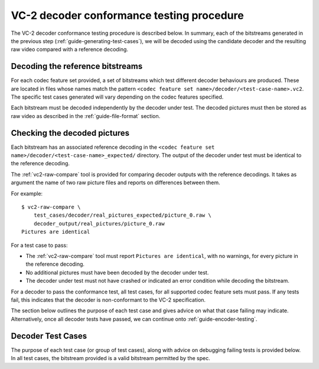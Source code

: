 .. _guide-decoder-testing:

VC-2 decoder conformance testing procedure
==========================================

The VC-2 decoder conformance testing procedure is described below. In summary,
each of the bitstreams generated in the previous step
(:ref:`guide-generating-test-cases`), we will be decoded using the candidate
decoder and the resulting raw video compared with a reference decoding.


Decoding the reference bitstreams
---------------------------------

For each codec feature set provided, a set of bitstreams which test different
decoder behaviours are produced. These are located in files whose names match
the pattern ``<codec feature set name>/decoder/<test-case-name>.vc2``. The
specific test cases generated will vary depending on the codec features
specified.

Each bitstream must be decoded independently by the decoder under test. The
decoded pictures must then be stored as raw video as described in the
:ref:`guide-file-format` section.


Checking the decoded pictures
-----------------------------

Each bitstream has an associated reference decoding in the ``<codec feature set
name>/decoder/<test-case-name>_expected/`` directory. The output of the decoder
under test must be identical to the reference decoding.

The :ref:`vc2-raw-compare` tool is provided for comparing decoder outputs with
the reference decodings. It takes as argument the name of two raw picture files
and reports on differences between them.

For example::

    $ vc2-raw-compare \
        test_cases/decoder/real_pictures_expected/picture_0.raw \
        decoder_output/real_pictures/picture_0.raw
    Pictures are identical

For a test case to pass:

* The :ref:`vc2-raw-compare` tool must report ``Pictures are identical``, with
  no warnings, for every picture in the reference decoding.
* No additional pictures must have been decoded by the decoder under test.
* The decoder under test must not have crashed or indicated an error condition
  while decoding the bitstream.

For a decoder to pass the conformance test, all test cases, for all supported
codec feature sets must pass. If any tests fail, this indicates that the
decoder is non-conformant to the VC-2 specification.

The section below outlines the purpose of each test case and gives advice on
what that case failing may indicate. Alternatively, once all decoder tests have
passed, we can continue onto :ref:`guide-encoder-testing`.


.. _decoder-test-cases:

Decoder Test Cases
------------------

The purpose of each test case (or group of test cases), along with advice on
debugging failing tests is provided below. In all test cases, the bitstream
provided is a valid bitstream permitted by the spec.

..
    The following directive automatically extracts the test case documentation
    from the test case Registry objects in ``vc2_conformance.test_cases``.  See
    the ``docs/source/_ext/test_case_documentation.py`` script for the
    definition of the auto-documentation extraction routine below.

.. test-case-documentation:: decoder
